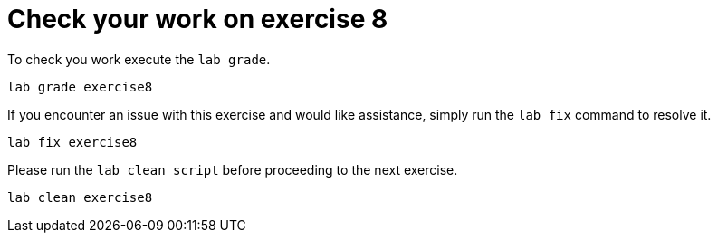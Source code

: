 [#check]
= Check your work on exercise 8

To check you work execute the `lab grade`.

[source,sh,role=execute,subs="attributes"]
----
lab grade exercise8
----

If you encounter an issue with this exercise and would like assistance, simply run the `lab fix` command to resolve it.

[source,sh,role=execute,subs="attributes"]
----
lab fix exercise8
----

Please run the `lab clean script` before proceeding to the next exercise.
[source,sh,role=execute,subs="attributes"]
----
lab clean exercise8
----